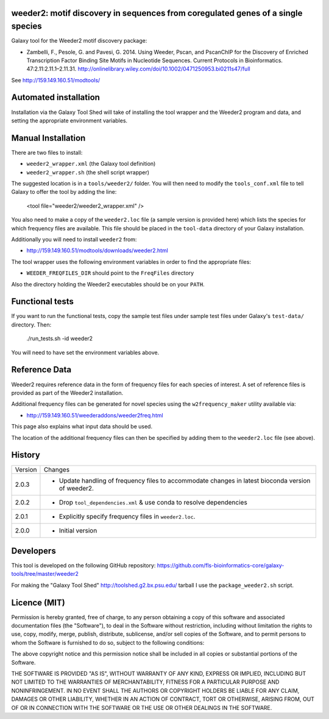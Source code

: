 weeder2: motif discovery in sequences from coregulated genes of a single species
================================================================================

Galaxy tool for the Weeder2 motif discovery package:

- Zambelli, F., Pesole, G. and Pavesi, G. 2014. Using Weeder, Pscan, and PscanChIP
  for the Discovery of Enriched Transcription Factor Binding Site Motifs in
  Nucleotide Sequences. Current Protocols in Bioinformatics. 47:2.11:2.11.1–2.11.31.
  http://onlinelibrary.wiley.com/doi/10.1002/0471250953.bi0211s47/full

See http://159.149.160.51/modtools/

Automated installation
======================

Installation via the Galaxy Tool Shed will take of installing the tool wrapper and
the Weeder2 program and data, and setting the appropriate environment variables.

Manual Installation
===================

There are two files to install:

- ``weeder2_wrapper.xml`` (the Galaxy tool definition)
- ``weeder2_wrapper.sh`` (the shell script wrapper)

The suggested location is in a ``tools/weeder2/`` folder. You will then
need to modify the ``tools_conf.xml`` file to tell Galaxy to offer the tool
by adding the line:

    <tool file="weeder2/weeder2_wrapper.xml" />

You also need to make a copy of the ``weeder2.loc`` file (a sample version is
provided here) which lists the species for which frequency files are available.
This file should be placed in the ``tool-data`` directory of your Galaxy
installation.

Additionally you will need to install ``weeder2`` from:

- http://159.149.160.51/modtools/downloads/weeder2.html

The tool wrapper uses the following environment variables in order to find the
appropriate files:

- ``WEEDER_FREQFILES_DIR`` should point to the ``FreqFiles`` directory

Also the directory holding the Weeder2 executables should be on your ``PATH``.

Functional tests
================

If you want to run the functional tests, copy the sample test files under
sample test files under Galaxy's ``test-data/`` directory. Then:

    ./run_tests.sh -id weeder2

You will need to have set the environment variables above.

Reference Data
==============

Weeder2 requires reference data in the form of frequency files for each
species of interest. A set of reference files is provided as part of the
Weeder2 installation.

Additional frequency files can be generated for novel species using the
``w2frequency_maker`` utility available via:

- http://159.149.160.51/weederaddons/weeder2freq.html

This page also explains what input data should be used.

The location of the additional frequency files can then be specified by
adding them to the ``weeder2.loc`` file (see above).

History
=======

========== ======================================================================
Version    Changes
---------- ----------------------------------------------------------------------
2.0.3      - Update handling of frequency files to accommodate changes in
             latest bioconda version of weeder2.
2.0.2      - Drop ``tool_dependencies.xml`` & use conda to resolve dependencies
2.0.1      - Explicitly specify frequency files in ``weeder2.loc``.
2.0.0      - Initial version
========== ======================================================================


Developers
==========

This tool is developed on the following GitHub repository:
https://github.com/fls-bioinformatics-core/galaxy-tools/tree/master/weeder2

For making the "Galaxy Tool Shed" http://toolshed.g2.bx.psu.edu/ tarball I use
the ``package_weeder2.sh`` script.


Licence (MIT)
=============

Permission is hereby granted, free of charge, to any person obtaining a copy
of this software and associated documentation files (the "Software"), to deal
in the Software without restriction, including without limitation the rights
to use, copy, modify, merge, publish, distribute, sublicense, and/or sell
copies of the Software, and to permit persons to whom the Software is
furnished to do so, subject to the following conditions:

The above copyright notice and this permission notice shall be included in
all copies or substantial portions of the Software.

THE SOFTWARE IS PROVIDED "AS IS", WITHOUT WARRANTY OF ANY KIND, EXPRESS OR
IMPLIED, INCLUDING BUT NOT LIMITED TO THE WARRANTIES OF MERCHANTABILITY,
FITNESS FOR A PARTICULAR PURPOSE AND NONINFRINGEMENT. IN NO EVENT SHALL THE
AUTHORS OR COPYRIGHT HOLDERS BE LIABLE FOR ANY CLAIM, DAMAGES OR OTHER
LIABILITY, WHETHER IN AN ACTION OF CONTRACT, TORT OR OTHERWISE, ARISING FROM,
OUT OF OR IN CONNECTION WITH THE SOFTWARE OR THE USE OR OTHER DEALINGS IN
THE SOFTWARE.

